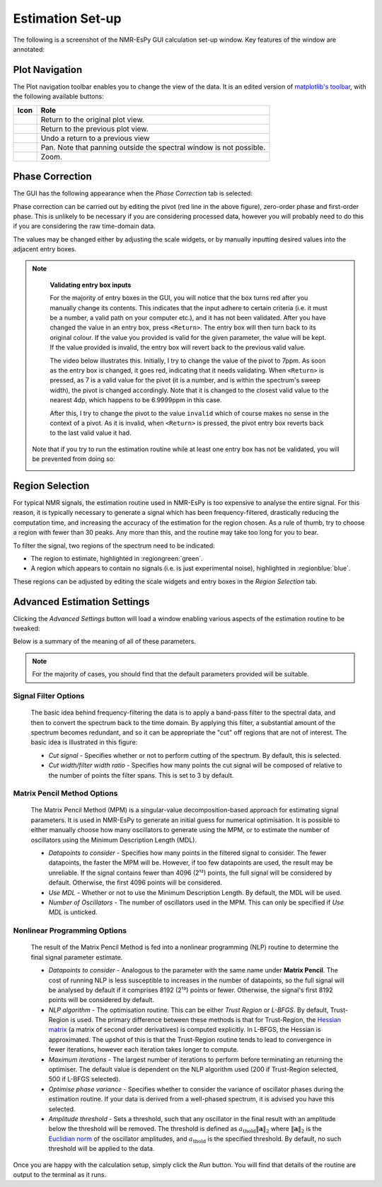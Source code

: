 Estimation Set-up
=================

The following is a screenshot of the NMR-EsPy GUI calculation set-up window.
Key features of the window are annotated:

.. image:: ../../_static/gui/windows/setup_window.png
   :align: center
   :scale: 60%

Plot Navigation
^^^^^^^^^^^^^^^

The Plot navigation toolbar enables you to change the view of the data.
It is an edited version of
`matplotlib's toolbar <https://matplotlib.org/3.2.2/users/navigation_toolbar.html>`_,
with the following available buttons:

.. list-table::
   :header-rows: 1
   :widths: 1 10

   * - Icon
     - Role

   * - .. image:: ../../_static/gui/navigation_icons/home.png
          :width: 60%
          :align: center
     - Return to the original plot view.

   * - .. image:: ../../_static/gui/navigation_icons/back.png
          :width: 60%
          :align: center
     - Return to the previous plot view.

   * - .. image:: ../../_static/gui/navigation_icons/forward.png
          :width: 60%
          :align: center
     - Undo a return to a previous view

   * - .. image:: ../../_static/gui/navigation_icons/pan.png
          :width: 60%
          :align: center
     - Pan. Note that panning outside the spectral window is not possible.

   * - .. image:: ../../_static/gui/navigation_icons/zoom.png
          :width: 60%
          :align: center
     - Zoom.


Phase Correction
^^^^^^^^^^^^^^^^

The GUI has the following appearance when the `Phase Correction` tab is
selected:

.. image:: ../../_static/gui/windows/setup_window_phase_tab.png
   :align: center
   :scale: 60%

Phase correction can be carried out by editing the
pivot (red line in the above figure), zero-order phase and first-order phase.
This is unlikely to be necessary if you are considering processed data, however
you will probably need to do this if you are considering the raw time-domain
data.

The values may be changed either by adjusting the scale widgets, or by manually
inputting desired values into the adjacent entry boxes.

.. note::

   **Validating entry box inputs**

   For the majority of entry boxes in the GUI, you will notice that the box
   turns red after you manually change its contents. This indicates
   that the input adhere to certain criteria (i.e. it must be a number, a
   valid path on your computer etc.), and it has not been validated. After you
   have changed the value in an entry box, press ``<Return>``. The entry box
   will then turn back to its original colour. If the value you
   provided is valid for the given parameter, the value will be kept. If the
   value provided is invalid, the entry box will revert back to the previous
   valid value.

   The video below illustrates this. Initially, I try to change the value
   of the pivot to 7ppm. As soon as the entry box is changed, it goes red,
   indicating that it needs validating. When ``<Return>`` is pressed, as 7 is
   a valid value for the pivot (it is a number, and is within the spectrum's
   sweep width), the pivot is changed accordingly. Note that it is changed to
   the closest valid value to the nearest 4dp, which happens to be 6.9999ppm
   in this case.

   After this, I try to change the pivot to the value ``invalid`` which of
   course makes no sense in the context of a pivot. As it is invalid, when
   ``<Return>`` is pressed, the pivot entry box reverts back to the last valid
   value it had.

   .. raw:: html

      <video width="640" height="640" style="display:block; margin: 0 auto;" controls autoplay>
        <source src="../../_static/gui/entry_widget_example.mp4" type="video/mp4">
        Your browser doesn't support the video tag
      </video>

  Note that if you try to run the estimation routine while at least one entry
  box has not be validated, you will be prevented from doing so:

  .. image:: ../../_static/gui/windows/unverified_parameter_window.png
     :align: center
     :scale: 80%

Region Selection
^^^^^^^^^^^^^^^^

For typical NMR signals, the estimation routine used in NMR-EsPy is
too expensive to analyse the entire signal. For this reason, it is typically
necessary to generate a signal which has been frequency-filtered, drastically
reducing the computation time, and increasing the accuracy of the estimation
for the region chosen. As a rule of thumb, try to choose a region with fewer
than 30 peaks. Any more than this, and the routine may take too long for you
to bear.

To filter the signal, two regions of the spectrum need to be indicated:

* The region to estimate, highlighted in :regiongreen:`green`.
* A region which appears to contain no signals
  (i.e. is just experimental noise), highlighted in :regionblue:`blue`.

These regions can be adjusted by editing the scale widgets and entry boxes
in the `Region Selection` tab.

Advanced Estimation Settings
^^^^^^^^^^^^^^^^^^^^^^^^^^^^

Clicking the `Advanced Settings` button will load a window enabling various
aspects of the estimation routine to be tweaked:

.. image:: ../../_static/gui/windows/advanced_settings_window.png
   :align: center
   :scale: 80%

Below is a summary of the meaning of all of these parameters.

.. note::

   For the majority of cases, you should find that the default parameters
   provided will be suitable.

Signal Filter Options
---------------------

  The basic idea behind frequency-filtering the data is to apply a band-pass
  filter to the spectral data, and then to convert the spectrum back to the
  time domain. By applying this filter, a substantial amount of the spectrum
  becomes redundant, and so it can be appropriate the "cut" off regions that are
  not of interest. The basic idea is illustrated in this figure:

  .. image:: ../../_static/gui/filter_cut/filter_cut.png
     :align: center
     :scale: 20%

  + `Cut signal` - Specifies whether or not to perform cutting of the spectrum.
    By default, this is selected.
  + `Cut width/filter width ratio` - Specifies how many points the cut signal
    will be composed of relative to the number of points the filter spans. This
    is set to 3 by default.

Matrix Pencil Method Options
----------------------------

  The Matrix Pencil Method (MPM) is a singular-value decomposition-based approach
  for estimating signal parameters. It is used in NMR-EsPy to generate an
  initial guess for numerical optimisation. It is possible to either manually
  choose how many oscillators to generate using the MPM, or to
  estimate the number of oscillators using the Minimum Description Length (MDL).

  + `Datapoints to consider` - Specifies how many points in the filtered
    signal to consider. The fewer datapoints, the faster the MPM
    will be. However, if too few datapoints are used, the result may be
    unreliable. If the signal contains fewer than 4096 (2¹²) points, the
    full signal will be considered by default. Otherwise, the first 4096 points
    will be considered.
  + `Use MDL` - Whether or not to use the Minimum Description Length.
    By default, the MDL will be used.
  + `Number of Oscillators` - The number of oscillators used in the MPM.
    This can only be specified if `Use MDL` is unticked.

Nonlinear Programming Options
-----------------------------

  The result of the Matrix Pencil Method is fed into a nonlinear programming
  (NLP) routine to determine the final signal parameter estimate.

  + `Datapoints to consider` - Analogous to the parameter with the same name
    under **Matrix Pencil**. The cost of running NLP is less susceptible to
    increases in the number of datapoints, so the full signal will be analysed
    by default if it comprises 8192 (2¹³) points or fewer. Otherwise, the
    signal's first 8192 points will be considered by default.
  + `NLP algorithm` - The optimisation routine. This can be either
    `Trust Region` or `L-BFGS`. By default, Trust-Region is used. The primary
    difference between these methods is that for Trust-Region, the
    `Hessian matrix <https://en.wikipedia.org/wiki/Hessian_matrix>`_ (a matrix
    of second order derivatives) is computed
    explicitly. In L-BFGS, the Hessian is approximated. The upshot of this
    is that the Trust-Region routine tends to lead to convergence in fewer
    iterations, however each iteration takes longer to compute.
  + `Maximum iterations` - The largest number of iterations to perform before
    terminating an returning the optimiser. The default value is dependent on
    the NLP algorithm used (200 if Trust-Region selected, 500 if L-BFGS
    selected).
  + `Optimise phase variance` - Specifies whether to consider the variance of
    oscillator phases during the estimation routine. If your data is derived
    from a well-phased spectrum, it is advised you have this selected.
  + `Amplitude threshold` - Sets a threshold, such that any oscillator in the
    final result with an amplitude below the threshold will be removed. The
    threshold is defined as
    :math:`a_{\mathrm{thold}} \lVert\boldsymbol{a}\rVert_2` where
    :math:`\lVert\boldsymbol{a}\rVert_2` is the
    `Euclidian norm <https://en.wikipedia.org/wiki/Norm_(mathematics)>`_ of
    the oscillator amplitudes, and :math:`a_{\mathrm{thold}}` is the specified
    threshold. By default, no such threshold will be applied to the data.

Once you are happy with the calculation setup, simply click the *Run* button.
You will find that details of the routine are output to the terminal as it
runs.
